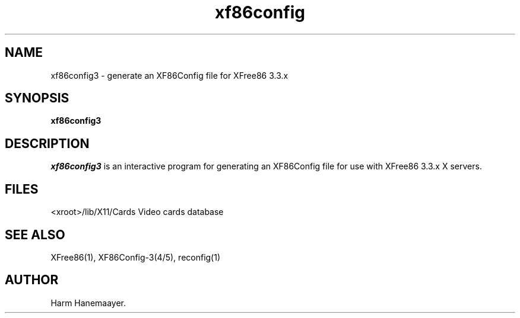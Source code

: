 .\" $XFree86: xc/programs/Xserver/hw/xfree86/xf86config/xf86conf.man,v 3.5.2.2 1999/08/02 08:38:25 hohndel Exp $
.TH xf86config 1 "Version 3.3.5" "XFree86"
.SH NAME
xf86config3 \- generate an XF86Config file for XFree86 3.3.x
.SH SYNOPSIS
.B xf86config3
.SH DESCRIPTION
\fIxf86config3\fP is an interactive program for generating an XF86Config file
for use with XFree86 3.3.x X servers.
.SH FILES
<xroot>/lib/X11/Cards            Video cards database
.SH "SEE ALSO"
XFree86(1), XF86Config-3(4/5), reconfig(1)
.SH AUTHOR
Harm Hanemaayer.
.\" $XConsortium: xf86conf.man /main/8 1996/12/09 17:38:03 kaleb $
